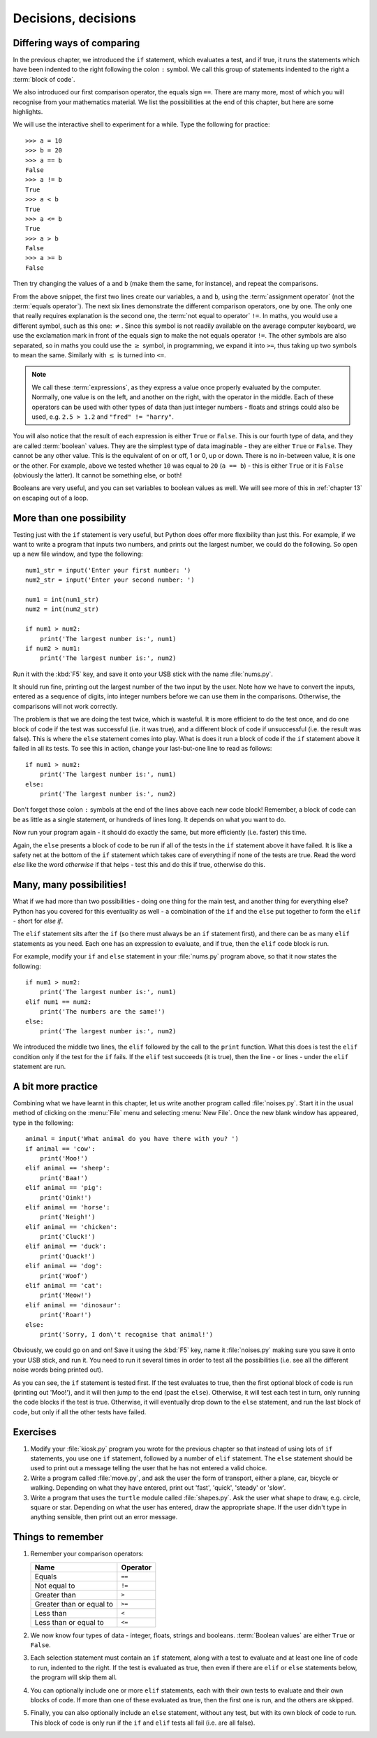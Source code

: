 Decisions, decisions
====================

.. quote::
    :author: William Shakespeare

    To be, or not to be, that is the question.

Differing ways of comparing
---------------------------

In the previous chapter, we introduced the ``if`` statement, which evaluates a test, and if true, it runs the statements which have been indented to the right following the colon ``:`` symbol.  We call this group of statements indented to the right a :term:`block of code`.

We also introduced our first comparison operator, the equals sign ``==``.  There are many more, most of which you will recognise from your mathematics material.  We list the possibilities at the end of this chapter, but here are some highlights.

We will use the interactive shell to experiment for a while.  Type the following for practice::

    >>> a = 10
    >>> b = 20
    >>> a == b
    False
    >>> a != b
    True
    >>> a < b
    True
    >>> a <= b
    True
    >>> a > b
    False
    >>> a >= b
    False
    
Then try changing the values of ``a`` and ``b`` (make them the same, for instance), and repeat the comparisons.

From the above snippet, the first two lines create our variables, ``a`` and ``b``, using the :term:`assignment operator` (not the :term:`equals operator`).  The next six lines demonstrate the different comparison operators, one by one.  The only one that really requires explanation is the second one, the :term:`not equal to operator` ``!=``.  In maths, you would use a different symbol, such as this one: :math:`\neq`.  Since this symbol is not readily available on the average computer keyboard, we use the exclamation mark in front of the equals sign to make the not equals operator ``!=``.  The other symbols are also separated, so in maths you could use the :math:`\geq` symbol, in programming, we expand it into ``>=``, thus taking up two symbols to mean the same.  Similarly with :math:`\leq` is turned into ``<=``.

.. note:: We call these :term:`expressions`, as they express a value once properly evaluated by the computer.  Normally, one value is on the left, and another on the right, with the operator in the middle.  Each of these operators can be used with other types of data than just integer numbers - floats and strings could also be used, e.g. ``2.5 > 1.2`` and ``"fred" != "harry"``.

You will also notice that the result of each expression is either ``True`` or ``False``.  This is our fourth type of data, and they are called :term:`boolean` values.  They are the simplest type of data imaginable - they are either ``True`` or ``False``.  They cannot be any other value.  This is the equivalent of on or off, 1 or 0, up or down.  There is no in-between value, it is one or the other.  For example, above we tested whether ``10`` was equal to ``20`` (``a == b``) - this is either ``True`` or it is ``False`` (obviously the latter).  It cannot be something else, or both!

Booleans are very useful, and you can set variables to boolean values as well.  We will see more of this in :ref:`chapter 13` on escaping out of a loop.

More than one possibility
-------------------------

Testing just with the ``if`` statement is very useful, but Python does offer more flexibility than just this.  For example, if we want to write a program that inputs two numbers, and prints out the largest number, we could do the following.  So open up a new file window, and type the following::

    num1_str = input('Enter your first number: ')
    num2_str = input('Enter your second number: ')
    
    num1 = int(num1_str)
    num2 = int(num2_str)
    
    if num1 > num2:
        print('The largest number is:', num1)
    if num2 > num1:
        print('The largest number is:', num2)
        
Run it with the :kbd:`F5` key, and save it onto your USB stick with the name :file:`nums.py`.

It should run fine, printing out the largest number of the two input by the user.  Note how we have to convert the inputs, entered as a sequence of digits, into integer numbers before we can use them in the comparisons.  Otherwise, the comparisons will not work correctly.

The problem is that we are doing the test twice, which is wasteful.  It is more efficient to do the test once, and do one block of code if the test was successful (i.e. it was true), and a different block of code if unsuccessful (i.e. the result was false).  This is where the ``else`` statement comes into play.  What is does it run a block of code if the ``if`` statement above it failed in all its tests.  To see this in action, change your last-but-one line to read as follows::

    if num1 > num2:
        print('The largest number is:', num1)
    else:
        print('The largest number is:', num2)

Don't forget those colon ``:`` symbols at the end of the lines above each new code block!  Remember, a block of code can be as little as a single statement, or hundreds of lines long.  It depends on what you want to do.

Now run your program again - it should do exactly the same, but more efficiently (i.e. faster) this time.

Again, the ``else`` presents a block of code to be run if all of the tests in the ``if`` statement above it have failed.  It is like a safety net at the bottom of the ``if`` statement which takes care of everything if none of the tests are true.  Read the word *else* like the word *otherwise* if that helps - test this and do this if true, otherwise do this.

Many, many possibilities!
-------------------------

What if we had more than two possibilities - doing one thing for the main test, and another thing for everything else?  Python has you covered for this eventuality as well - a combination of the ``if`` and the ``else`` put together to form the ``elif`` - short for *else if*.

The ``elif`` statement sits after the ``if`` (so there must always be an ``if`` statement first), and there can be as many ``elif`` statements as you need.  Each one has an expression to evaluate, and if true, then the ``elif`` code block is run.

For example, modify your ``if`` and ``else`` statement in your :file:`nums.py` program above, so that it now states the following::

    if num1 > num2:
        print('The largest number is:', num1)
    elif num1 == num2:
        print('The numbers are the same!')
    else:
        print('The largest number is:', num2)

We introduced the middle two lines, the ``elif`` followed by the call to the ``print`` function.  What this does is test the ``elif`` condition only if the test for the ``if`` fails.  If the ``elif`` test succeeds (it is true), then the line - or lines - under the ``elif`` statement are run.

A bit more practice
-------------------

Combining what we have learnt in this chapter, let us write another program called :file:`noises.py`.  Start it in the usual method of clicking on the :menu:`File` menu and selecting :menu:`New File`.  Once the new blank window has appeared, type in the following::

    animal = input('What animal do you have there with you? ')
    if animal == 'cow':
        print('Moo!')
    elif animal == 'sheep':
        print('Baa!')
    elif animal == 'pig':
        print('Oink!')
    elif animal == 'horse':
        print('Neigh!')
    elif animal == 'chicken':
        print('Cluck!')
    elif animal == 'duck':
        print('Quack!')
    elif animal == 'dog':
        print('Woof')
    elif animal == 'cat':
        print('Meow!')
    elif animal == 'dinosaur':
        print('Roar!')
    else:
        print('Sorry, I don\'t recognise that animal!')

Obviously, we could go on and on!  Save it using the :kbd:`F5` key, name it :file:`noises.py` making sure you save it onto your USB stick, and run it.  You need to run it several times in order to test all the possibilities (i.e. see all the different noise words being printed out).

As you can see, the ``if`` statement is tested first.  If the test evaluates to true, then the first optional block of code is run (printing out 'Moo!'), and it will then jump to the end (past the ``else``).  Otherwise, it will test each test in turn, only running the code blocks if the test is true.  Otherwise, it will eventually drop down to the ``else`` statement, and run the last block of code, but only if all the other tests have failed.

Exercises
---------

#. Modify your :file:`kiosk.py` program you wrote for the previous chapter so that instead of using lots of ``if`` statements, you use one ``if`` statement, followed by a number of ``elif`` statement.  The ``else`` statement should be used to print out a message telling the user that he has not entered a valid choice.

#. Write a program called :file:`move.py`, and ask the user the form of transport, either a plane, car, bicycle or walking.  Depending on what they have entered, print out 'fast', 'quick', 'steady' or 'slow'.

#. Write a program that uses the ``turtle`` module called :file:`shapes.py`.  Ask the user what shape to draw, e.g. circle, square or star.  Depending on what the user has entered, draw the appropriate shape.  If the user didn't type in anything sensible, then print out an error message.

Things to remember
------------------

#. Remember your comparison operators:

   ======================================  ========
   Name                                    Operator    
   ======================================  ========
   Equals                                  ``==``
   Not equal to                            ``!=``
   Greater than                            ``>``
   Greater than or equal to                ``>=``
   Less than                               ``<``
   Less than or equal to                   ``<=``
   ======================================  ========
   
#. We now know four types of data - integer, floats, strings and booleans.  :term:`Boolean values` are either ``True`` or ``False``.

#. Each selection statement must contain an ``if`` statement, along with a test to evaluate and at least one line of code to run, indented to the right.  If the test is evaluated as true, then even if there are ``elif`` or ``else`` statements below, the program will skip them all.

#. You can optionally include one or more ``elif`` statements, each with their own tests to evaluate and their own blocks of code.  If more than one of these evaluated as true, then the first one is run, and the others are skipped.

#. Finally, you can also optionally include an ``else`` statement, without any test, but with its own block of code to run.  This block of code is only run if the ``if`` and ``elif`` tests all fail (i.e. are all false).
